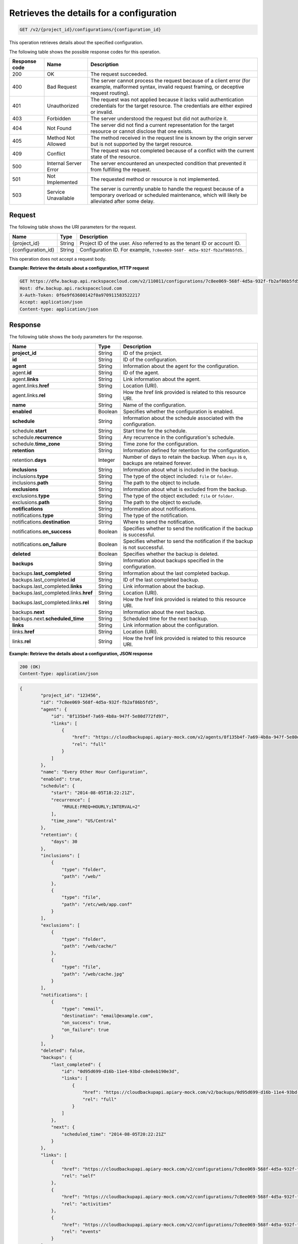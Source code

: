 .. _get-list-details-about-a-configuration:

Retrieves the details for a configuration
^^^^^^^^^^^^^^^^^^^^^^^^^^^^^^^^^^^^^^^^^
.. code::

    GET /v2/{project_id}/configurations/{configuration_id}

This operation retrieves details about the specified configuration.

The following table shows the possible response codes for this operation.

+---------------+-----------------+-----------------------------------------------------------+
|Response code  |Name             |Description                                                |
+===============+=================+===========================================================+
|200            | OK              | The request succeeded.                                    |
+---------------+-----------------+-----------------------------------------------------------+
|400            | Bad Request     | The server cannot process the request because of a client |
|               |                 | error (for example, malformed syntax, invalid request     |
|               |                 | framing, or deceptive request routing).                   |
+---------------+-----------------+-----------------------------------------------------------+
|401            | Unauthorized    | The request was not applied because it lacks valid        |
|               |                 | authentication credentials for the target resource.       |
|               |                 | The credentials are either expired or invalid.            |
+---------------+-----------------+-----------------------------------------------------------+
|403            | Forbidden       | The server understood the request but did not authorize   |
|               |                 | it.                                                       |
+---------------+-----------------+-----------------------------------------------------------+
|404            | Not Found       | The server did not find a current representation for the  |
|               |                 | target resource or cannot disclose that one exists.       |
+---------------+-----------------+-----------------------------------------------------------+
|405            | Method Not      | The method received in the request line is                |
|               | Allowed         | known by the origin server but is not supported by        |
|               |                 | the target resource.                                      |
+---------------+-----------------+-----------------------------------------------------------+
|409            | Conflict        | The request was not completed because of a conflict with  |
|               |                 | the current state of the resource.                        |
+---------------+-----------------+-----------------------------------------------------------+
|500            | Internal Server | The server encountered an unexpected condition            |
|               | Error           | that prevented it from fulfilling the request.            |
+---------------+-----------------+-----------------------------------------------------------+
|501            | Not Implemented | The requested method or resource is not implemented.      |
+---------------+-----------------+-----------------------------------------------------------+
|503            | Service         | The server is currently unable to handle the request      |
|               | Unavailable     | because of a temporary overload or scheduled maintenance, |
|               |                 | which will likely be alleviated after some delay.         |
+---------------+-----------------+-----------------------------------------------------------+

Request
"""""""

The following table shows the URI parameters for the request.

+--------------------------+-------------------------+-------------------------+
|Name                      |Type                     |Description              |
+==========================+=========================+=========================+
|{project_id}              |String                   |Project ID of the user.  |
|                          |                         |Also referred to as the  |
|                          |                         |tenant ID or account ID. |
+--------------------------+-------------------------+-------------------------+
|{configuration_id}        |String                   |Configuration ID. For    |
|                          |                         |example, ``7c8ee069-568f-|
|                          |                         |4d5a-932f-fb2af86b5fd5``.|
+--------------------------+-------------------------+-------------------------+

This operation does not accept a request body.

**Example: Retrieve the details about a configuration, HTTP request**

.. code::

   GET https://dfw.backup.api.rackspacecloud.com/v2/110011/configurations/7c8ee069-568f-4d5a-932f-fb2af86b5fd5 HTTP/1.1
   Host: dfw.backup.api.rackspacecloud.com
   X-Auth-Token: 0f6e9f63600142f0a970911583522217
   Accept: application/json
   Content-type: application/json

Response
""""""""

The following table shows the body parameters for the response.

+--------------------------------+----------------------+----------------------+
|Name                            |Type                  |Description           |
+================================+======================+======================+
|\ **project_id**                |String                |ID of the project.    |
+--------------------------------+----------------------+----------------------+
|\ **id**                        |String                |ID of the             |
|                                |                      |configuration.        |
+--------------------------------+----------------------+----------------------+
|\ **agent**                     |String                |Information about the |
|                                |                      |agent for the         |
|                                |                      |configuration.        |
+--------------------------------+----------------------+----------------------+
|agent.\ **id**                  |String                |ID of the agent.      |
+--------------------------------+----------------------+----------------------+
|agent.\ **links**               |String                |Link information      |
|                                |                      |about the agent.      |
+--------------------------------+----------------------+----------------------+
|agent.links.\ **href**          |String                |Location (URI).       |
+--------------------------------+----------------------+----------------------+
|agent.links.\ **rel**           |String                |How the href link     |
|                                |                      |provided is related   |
|                                |                      |to this resource URI. |
+--------------------------------+----------------------+----------------------+
|\ **name**                      |String                |Name of the           |
|                                |                      |configuration.        |
+--------------------------------+----------------------+----------------------+
|\ **enabled**                   |Boolean               |Specifies whether the |
|                                |                      |configuration is      |
|                                |                      |enabled.              |
+--------------------------------+----------------------+----------------------+
|\ **schedule**                  |String                |Information about the |
|                                |                      |schedule associated   |
|                                |                      |with the              |
|                                |                      |configuration.        |
+--------------------------------+----------------------+----------------------+
|schedule.\ **start**            |String                |Start time for the    |
|                                |                      |schedule.             |
+--------------------------------+----------------------+----------------------+
|schedule.\ **recurrence**       |String                |Any recurrence in the |
|                                |                      |configuration's       |
|                                |                      |schedule.             |
+--------------------------------+----------------------+----------------------+
|schedule.\ **time_zone**        |String                |Time zone for the     |
|                                |                      |configuration.        |
+--------------------------------+----------------------+----------------------+
|\ **retention**                 |String                |Information defined   |
|                                |                      |for retention for the |
|                                |                      |configuration.        |
+--------------------------------+----------------------+----------------------+
|retention.\ **days**            |Integer               |Number of days to     |
|                                |                      |retain the backup.    |
|                                |                      |When ``days`` is      |
|                                |                      |``0``, backups are    |
|                                |                      |retained forever.     |
+--------------------------------+----------------------+----------------------+
|\ **inclusions**                |String                |Information about     |
|                                |                      |what is included in   |
|                                |                      |the backup.           |
+--------------------------------+----------------------+----------------------+
|inclusions.\ **type**           |String                |The type of the       |
|                                |                      |object included:      |
|                                |                      |``file`` or           |
|                                |                      |``folder``.           |
+--------------------------------+----------------------+----------------------+
|inclusions.\ **path**           |String                |The path to the       |
|                                |                      |object to include.    |
+--------------------------------+----------------------+----------------------+
|\ **exclusions**                |String                |Information about     |
|                                |                      |what is excluded from |
|                                |                      |the backup.           |
+--------------------------------+----------------------+----------------------+
|exclusions.\ **type**           |String                |The type of the       |
|                                |                      |object excluded:      |
|                                |                      |``file`` or           |
|                                |                      |``folder``.           |
+--------------------------------+----------------------+----------------------+
|exclusions.\ **path**           |String                |The path to the       |
|                                |                      |object to exclude.    |
+--------------------------------+----------------------+----------------------+
|\ **notifications**             |String                |Information about     |
|                                |                      |notifications.        |
+--------------------------------+----------------------+----------------------+
|notifications.\ **type**        |String                |The type of the       |
|                                |                      |notification.         |
+--------------------------------+----------------------+----------------------+
|notifications.\ **destination** |String                |Where to send the     |
|                                |                      |notification.         |
+--------------------------------+----------------------+----------------------+
|notifications.\ **on_success**  |Boolean               |Specifies whether to  |
|                                |                      |send the notification |
|                                |                      |if the backup is      |
|                                |                      |successful.           |
+--------------------------------+----------------------+----------------------+
|notifications.\ **on_failure**  |Boolean               |Specifies whether to  |
|                                |                      |send the notification |
|                                |                      |if the backup is not  |
|                                |                      |successful.           |
+--------------------------------+----------------------+----------------------+
|\ **deleted**                   |Boolean               |Specifies whether the |
|                                |                      |backup is deleted.    |
+--------------------------------+----------------------+----------------------+
|\ **backups**                   |String                |Information about     |
|                                |                      |backups specified in  |
|                                |                      |the configuration.    |
+--------------------------------+----------------------+----------------------+
|backups.\ **last_completed**    |String                |Information about the |
|                                |                      |last completed backup.|
+--------------------------------+----------------------+----------------------+
|backups.last_completed.\ **id** |String                |ID of the last        |
|                                |                      |completed backup.     |
+--------------------------------+----------------------+----------------------+
|backups.last_completed.\        |String                |Link information      |
|**links**                       |                      |about the backup.     |
+--------------------------------+----------------------+----------------------+
|backups.last_completed.links.\  |String                |Location (URI).       |
|**href**                        |                      |                      |
+--------------------------------+----------------------+----------------------+
|backups.last_completed.links.\  |String                |How the href link     |
|**rel**                         |                      |provided is related   |
|                                |                      |to this resource URI. |
+--------------------------------+----------------------+----------------------+
|backups.\ **next**              |String                |Information about the |
|                                |                      |next backup.          |
+--------------------------------+----------------------+----------------------+
|backups.next.\                  |String                |Scheduled time for    |
|**scheduled_time**              |                      |the next backup.      |
+--------------------------------+----------------------+----------------------+
|\ **links**                     |String                |Link information      |
|                                |                      |about the             |
|                                |                      |configuration.        |
+--------------------------------+----------------------+----------------------+
|links.\ **href**                |String                |Location (URI).       |
+--------------------------------+----------------------+----------------------+
|links.\ **rel**                 |String                |How the href link     |
|                                |                      |provided is related   |
|                                |                      |to this resource URI. |
+--------------------------------+----------------------+----------------------+

**Example: Retrieve the details about a configuration, JSON response**

.. code::

   200 (OK)
   Content-Type: application/json

.. code::

   {
           "project_id": "123456",
           "id": "7c8ee069-568f-4d5a-932f-fb2af86b5fd5",
           "agent": {
               "id": "8f135b4f-7a69-4b8a-947f-5e80d772fd97",
               "links": [
                   {
                       "href": "https://cloudbackupapi.apiary-mock.com/v2/agents/8f135b4f-7a69-4b8a-947f-5e80d772fd97",
                       "rel": "full"
                   }
               ]
           },
           "name": "Every Other Hour Configuration",
           "enabled": true,
           "schedule": {
               "start": "2014-08-05T18:22:21Z",
               "recurrence": [
                   "RRULE:FREQ=HOURLY;INTERVAL=2"
               ],
               "time_zone": "US/Central"
           },
           "retention": {
               "days": 30
           },
           "inclusions": [
               {
                   "type": "folder",
                   "path": "/web/"
               },
               {
                   "type": "file",
                   "path": "/etc/web/app.conf"
               }
           ],
           "exclusions": [
               {
                   "type": "folder",
                   "path": "/web/cache/"
               },
               {
                   "type": "file",
                   "path": "/web/cache.jpg"
               }
           ],
           "notifications": [
               {
                   "type": "email",
                   "destination": "email@example.com",
                   "on_success": true,
                   "on_failure": true
               }
           ],
           "deleted": false,
           "backups": {
               "last_completed": {
                   "id": "0d95d699-d16b-11e4-93bd-c8e0eb190e3d",
                   "links": [
                       {
                           "href": "https://cloudbackupapi.apiary-mock.com/v2/backups/0d95d699-d16b-11e4-93bd-c8e0eb190e3d",
                           "rel": "full"
                       }
                   ]
               },
               "next": {
                   "scheduled_time": "2014-08-05T20:22:21Z"
               }
           },
           "links": [
               {
                   "href": "https://cloudbackupapi.apiary-mock.com/v2/configurations/7c8ee069-568f-4d5a-932f-fb2af86b5fd5",
                   "rel": "self"
               },
               {
                   "href": "https://cloudbackupapi.apiary-mock.com/v2/configurations/7c8ee069-568f-4d5a-932f-fb2af86b5fd5/activities",
                   "rel": "activities"
               },
               {
                   "href": "https://cloudbackupapi.apiary-mock.com/v2/configurations/7c8ee069-568f-4d5a-932f-fb2af86b5fd5/events",
                   "rel": "events"
               }
           ]
       }
